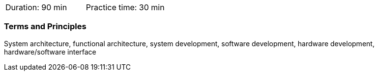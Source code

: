 // tag::DE[]
// end::DE[]

// tag::EN[]
|===
| Duration: 90 min | Practice time: 30 min
|===

=== Terms and Principles 

System architecture, functional architecture, system development, software
development, hardware development, hardware/software interface

// end::EN[]
